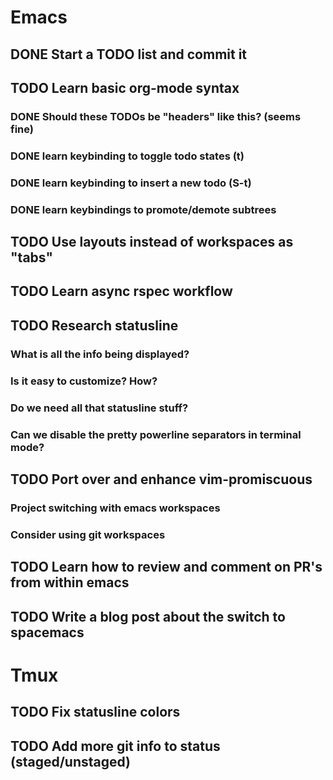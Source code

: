 * Emacs
** DONE Start a TODO list and commit it
CLOSED: [2016-06-12 Sun 10:44]
** TODO Learn basic org-mode syntax
*** DONE Should these TODOs be "headers" like this? (seems fine)
CLOSED: [2016-06-12 Sun 11:08]
*** DONE learn keybinding to toggle todo states (t)
CLOSED: [2016-06-12 Sun 11:08]
*** DONE learn keybinding to insert a new todo (S-t)
CLOSED: [2016-06-12 Sun 11:08]
*** DONE learn keybindings to promote/demote subtrees
CLOSED: [2016-06-12 Sun 11:08]
** TODO Use layouts instead of workspaces as "tabs"
** TODO Learn async rspec workflow
** TODO Research statusline
*** What is all the info being displayed?
*** Is it easy to customize? How?
*** Do we need all that statusline stuff?
*** Can we disable the pretty powerline separators in terminal mode?
** TODO Port over and enhance vim-promiscuous
*** Project switching with emacs workspaces
*** Consider using git workspaces
** TODO Learn how to review and comment on PR's from within emacs
** TODO Write a blog post about the switch to spacemacs
* Tmux
** TODO Fix statusline colors
** TODO Add more git info to status (staged/unstaged)
